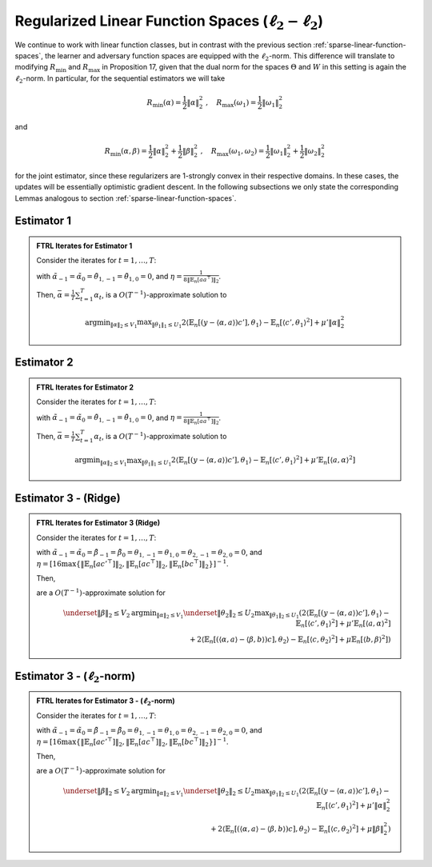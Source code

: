 .. _regularized-linear-function-spaces:

Regularized Linear Function Spaces (:math:`\ell_2-\ell_2`)
==========================================================

We continue to work with linear function classes, but in contrast with the previous section :ref:`sparse-linear-function-spaces`, the learner and adversary function spaces are equipped with the :math:`\ell_2`-norm. This difference will translate to modifying :math:`R_{\min}` and :math:`R_{\max}` in Proposition 17, given that the dual norm for the spaces :math:`\Theta` and :math:`W` in this setting is again the :math:`\ell_2`-norm. In particular, for the sequential estimators we will take

.. math::

    R_{\min}(\alpha) = \frac{1}{2}\|\alpha\|_2^2 \;,\quad R_{\max}(\omega_1) = \frac{1}{2}\|\omega_1\|_2^2

and

.. math::

    R_{\min}(\alpha, \beta) = \frac{1}{2}\|\alpha\|_2^2 + \frac{1}{2}\|\beta\|_2^2 \;,\quad R_{\max}(\omega_1, \omega_2) = \frac{1}{2}\|\omega_1\|_2^2 + \frac{1}{2}\|\omega_2\|_2^2

for the joint estimator, since these regularizers are 1-strongly convex in their respective domains. In these cases, the updates will be essentially optimistic gradient descent. In the following subsections we only state the corresponding Lemmas analogous to section :ref:`sparse-linear-function-spaces`.

.. _estimator-1-l2:

Estimator 1 
-----------

.. admonition:: FTRL Iterates for Estimator 1
    :class: lemma
    :name: regularized-l2-est1

    Consider the iterates for :math:`t=1,\ldots, T`:

    .. math::
        :nowrap:

        \begin{aligned}
        \tilde{\alpha}_{t+1} &= \tilde{\alpha}_{t}-2\eta\left(-2\mathbb{E}_n[ac'^{\top}]\theta_{1,t} + 2\mu'\tilde{\alpha}_{t}\right) + \eta\left(-2\mathbb{E}_n[ac'^{\top}]\theta_{1,t-1} + 2\mu'\tilde{\alpha}_{t-1}\right) \\
        \alpha_{t+1} &= \tilde{\alpha}_{t+1}\min\left\{1, \frac{V_1}{\| \tilde{\alpha}_{t+1}\|_2}\right\},
        \end{aligned}

    .. math::
        :nowrap:

        \begin{aligned}
        \tilde{\theta}_{1,t+1} &= \tilde{\theta}_{1,t}+2\eta\left(2\mathbb{E}_n[c'y]-2\mathbb{E}_n[c'a^\top]\alpha_{t} - 2\mathbb{E}_n[c'c'^{\top}]\tilde\theta_{1t}\right) \\
        &\qquad -\eta\left(2\mathbb{E}_n[c'y]-2\mathbb{E}_n[c'a^\top]\alpha_{t-1} - 2\mathbb{E}_n[c'c'^{\top}]\tilde\theta_{1,t-1}\right) \\
        \theta_{1,t+1} &= \tilde{\theta_1}_{t+1}\min\left\{1, \frac{U_1}{\| \tilde{\theta_1}_{t+1}\|_2}\right\}
        \end{aligned}

    with :math:`\tilde{\alpha}_{-1} = \tilde{\alpha}_{0}=\tilde{\theta}_{1,-1}=\tilde{\theta}_{1,0} = 0`, and :math:`\eta = \frac{1}{8\|\mathbb{E}_n[aa^\top]\|_2}`.

    Then, :math:`\bar{\alpha} = \frac{1}{T}\sum_{t=1}^{T}\alpha_t`, is a :math:`O(T^{-1})`-approximate solution to

    .. math::

        \operatorname{argmin}_{\|\alpha\|_2 \leq V_1} \max _{\|\theta_1\|_1 \leq U_1} 2\langle\mathbb{E}_n[(y-\langle\alpha, a\rangle)c'],\theta_1\rangle -\mathbb{E}_n[\langle c',\theta_1\rangle^2]+\mu'\|\alpha\|_2^2

.. autosummary::
   :toctree: _autosummary
   :template: class.rst

   sparse_l2_l2.sparse_l2vsl2

.. _estimator-2-l2:

Estimator 2 
-----------

.. admonition:: FTRL Iterates for Estimator 2
    :class: lemma
    :name: regularized-l2-est2

    Consider the iterates for :math:`t=1,\ldots, T`:

    .. math::
        :nowrap:

        \begin{aligned}
        \tilde{\alpha}_{t+1} &= \tilde{\alpha}_{t}-2\eta\left(-2\mathbb{E}_n[ac'^{\top}]\theta_{1,t} + 2\mu'\mathbb{E}_n[aa^\top]\tilde{\alpha}_{t}\right) + \eta\left(-2\mathbb{E}_n[ac'^{\top}]\theta_{1,t-1} + 2\mu'\mathbb{E}_n[aa^\top]\tilde{\alpha}_{t-1}\right) \\
        \alpha_{t+1} &= \tilde{\alpha}_{t+1}\min\left\{1, \frac{V_1}{\| \tilde{\alpha}_{t+1}\|_2}\right\},
        \end{aligned}

    .. math::
        :nowrap:

        \begin{aligned}
        \tilde{\theta}_{1,t+1} &= \tilde{\theta}_{1,t}+2\eta\left(2\mathbb{E}_n[c'y]-2\mathbb{E}_n[c'a^\top]\alpha_{t} - 2\mathbb{E}_n[c'c'^{\top}]\tilde\theta_{1t}\right) \\
        &\qquad -\eta\left(2\mathbb{E}_n[c'y]-2\mathbb{E}_n[c'a^\top]\alpha_{t-1} - 2\mathbb{E}_n[c'c'^{\top}]\tilde\theta_{1,t-1}\right)\\
        \theta_{1,t+1} &= \tilde{\theta_1}_{t+1}\min\left\{1, \frac{U_1}{\| \tilde{\theta_1}_{t+1}\|_2}\right\}
        \end{aligned}

    with :math:`\tilde{\alpha}_{-1} = \tilde{\alpha}_{0}=\tilde{\theta}_{1,-1}=\tilde{\theta}_{1,0} = 0`, and :math:`\eta = \frac{1}{8\|\mathbb{E}_n[aa^\top]\|_2}`.

    Then, :math:`\bar{\alpha} = \frac{1}{T}\sum_{t=1}^{T}\alpha_t`, is a :math:`O(T^{-1})`-approximate solution to

    .. math::

        \operatorname{argmin}_{\|\alpha\|_2 \leq V_1} \max _{\|\theta_1\|_1 \leq U_1} 2\langle\mathbb{E}_n[(y-\langle\alpha, a\rangle)c'],\theta_1\rangle -\mathbb{E}_n[\langle c',\theta_1\rangle^2]+\mu'\mathbb{E}_n[\langle a,\alpha\rangle^2]

.. autosummary::
   :toctree: _autosummary
   :template: class.rst

   sparse_l2_l2.sparse_ridge_l2vsl2

.. _estimator-3-ridge-l2:


Estimator 3 - (Ridge)
-------------------

.. admonition:: FTRL Iterates for Estimator 3 (Ridge)
    :class: lemma
    :name: regularized-l2-est3-ridge

    Consider the iterates for :math:`t=1,\ldots, T`:

    .. math::
        :nowrap:

        \begin{aligned}
        \tilde{\alpha}_{t+1} &= \tilde{\alpha}_{t} -2\eta\left(-2\mathbb{E}_n[ac'^{\top}]\theta_{1,t} + 2\mu'\mathbb{E}_n[aa^\top]\tilde\alpha_{t}+ 2\mathbb{E}_n[ac^\top]\theta_{2,t}\right) \\
        &\qquad +\eta\left(-2\mathbb{E}_n[ac'^{\top}]\theta_{1,t-1} + 2\mu'\mathbb{E}_n[aa^\top]\tilde\alpha_{t-1}+ 2\mathbb{E}_n[ac^\top]\theta_{2,t-1}\right) \\
        \alpha_{t+1} &= \tilde{\alpha}_{t+1}\min\left\{1, \frac{V_1}{\| \tilde{\alpha}_{t+1}\|_2}\right\}, \\
        \tilde{\beta}_{t+1} &= \tilde{\beta}_{t}-2\eta\left(-2\mathbb{E}_n[bc^\top]\theta_{2,t}+2\mu\mathbb{E}_n[bb^\top]\tilde\beta_{t}\right)+\eta\left(-2\mathbb{E}_n[bc^\top]\theta_{2,t-1}+2\mu\mathbb{E}_n[bb^\top]\tilde\beta_{t-1}\right) \\
        \beta_{t+1} &= \tilde{\beta}_{t+1}\min\left\{1, \frac{V_2}{\| \tilde{\beta}_{t+1}\|_2}\right\},
        \end{aligned}

    .. math::
        :nowrap:

        \begin{aligned}
        \tilde{\theta}_{1,t+1} &= \tilde{\theta}_{1,t}+2\eta\left(2\mathbb{E}_n[c'y]-2\mathbb{E}_n[c'a^\top]\alpha_{t} - 2\mathbb{E}_n[c'c'^{\top}]\tilde\theta_{1,t}\right) \\
        &\qquad -\eta\left(2\mathbb{E}_n[c'y]-2\mathbb{E}_n[c'a^\top]\alpha_{t-1} - 2\mathbb{E}_n[c'c'^{\top}]\tilde\theta_{1,t-1}\right)\\
        \tilde\theta_{1,t+1} &= \tilde{\theta}_{1,t+1}\min\left\{1, \frac{U_1}{\| \tilde{\theta}_{1,t+1}\|_2}\right\}, \\
        \tilde{\theta}_{2,t+1} &= \tilde{\theta}_{2,t}+2\eta\left(2\mathbb{E}_n[ca^\top]\alpha_{t}-2\mathbb{E}_n[cb^\top]\beta_{t} - 2\mathbb{E}_n[cc^{\top}]\tilde\theta_{2,t}\right) \\
        &\qquad -\eta\left(2\mathbb{E}_n[ca^\top]\alpha_{t-1}-2\mathbb{E}_n[cb^\top]\beta_{t-1} - 2\mathbb{E}_n[cc^{\top}]\tilde\theta_{2,t-1}\right)\\
        \tilde\theta_{2,t+1} &= \tilde{\theta}_{2,t+1}\min\left\{1, \frac{U_2}{\| \tilde{\theta}_{2,t+1}\|_2}\right\}
        \end{aligned}

    with :math:`\tilde{\alpha}_{-1} = \tilde{\alpha}_{0} = \tilde{\beta}_{-1} = \tilde{\beta}_{0}= \theta_{1,-1}=\theta_{1,0} = \theta_{2,-1}=\theta_{2,0}= 0`, and :math:`\eta = [16\max\left\{\left\|\mathbb{E}_n[ac'^\top]\right\|_2, \left\|\mathbb{E}_n[ac^\top]\right\|_2, \left\| \mathbb{E}_n[bc^\top]\right\|_2\right\}]^{-1}`.

    Then,

    .. math::
        :nowrap:

        \begin{aligned}
        \bar{\alpha} = \frac{1}{T}\sum_{t=1}^{T}\alpha_{t}\,,\quad \bar{\beta} = \frac{1}{T}\sum_{t=1}^{T}\beta_{t}
        \end{aligned}

    are a :math:`O(T^{-1})`-approximate solution for

    .. math::

        \underset{\|\beta\|_2 \leq V_2}{\operatorname{argmin}_{\|\alpha\|_2 \leq V_1}} \underset{\|\theta_2\|_2\leq U_2}{\max _{\|\theta_1\|_2\leq U_1}} \left( 2\langle\mathbb{E}_n[(y-\langle\alpha, a\rangle)c'],\theta_1\rangle -\mathbb{E}_n[\langle c',\theta_1\rangle^2]+\mu'\mathbb{E}_n[\langle a,\alpha\rangle^2] \right. \\
        \left. + 2\langle\mathbb{E}_n[(\langle\alpha, a\rangle-\langle\beta, b\rangle)c],\theta_2\rangle -\mathbb{E}_n[\langle c,\theta_2\rangle^2]+\mu\mathbb{E}_n[\langle b,\beta\rangle^2] \right)

.. autosummary::
   :toctree: _autosummary
   :template: class.rst

   sparse2_l2_l2.sparse2_ridge_l2vsl2

.. _estimator-3-l2:

Estimator 3 - (:math:`\ell_2`-norm)
-----------------------------------

.. admonition:: FTRL Iterates for Estimator 3 - (:math:`\ell_2`-norm)
    :class: lemma
    :name: regularized-l2-est3

    Consider the iterates for :math:`t=1,\ldots, T`:

    .. math::
        :nowrap:
    
        \begin{aligned}
        \tilde{\alpha}_{t+1} &= \tilde{\alpha}_{t} -2\eta\left(-2\mathbb{E}_n[ac'^{\top}]\theta_{1,t} + 2\mu'\tilde\alpha_{t}+ 2\mathbb{E}_n[ac^\top]\theta_{2,t}\right) \\
        &\qquad +\eta\left(-2\mathbb{E}_n[ac'^{\top}]\theta_{1,t-1} + 2\mu'\tilde\alpha_{t-1}+ 2\mathbb{E}_n[ac^\top]\theta_{2,t-1}\right) \\
        \alpha_{t+1} &= \tilde{\alpha}_{t+1}\min\left\{1, \frac{V_1}{\| \tilde{\alpha}_{t+1}\|_2}\right\},\\
        \tilde{\beta}_{t+1} &= \tilde{\beta}_{t}-2\eta\left(-2\mathbb{E}_n[bc^\top]\theta_{2,t}+2\mu\tilde\beta_{t}\right)+\eta\left(-2\mathbb{E}_n[bc^\top]\theta_{2,t-1}+2\mu\tilde\beta_{t-1}\right) \\
        \beta_{t+1} &= \tilde{\beta}_{t+1}\min\left\{1, \frac{V_2}{\| \tilde{\beta}_{t+1}\|_2}\right\},
        \end{aligned}


    .. math::
        :nowrap:

        \begin{aligned}
        \tilde{\theta}_{1,t+1} &= \tilde{\theta}_{1,t}+2\eta\left(2\mathbb{E}_n[c'y]-2\mathbb{E}_n[c'a^\top]\alpha_{t} - 2\mathbb{E}_n[c'c'^{\top}]\tilde\theta_{1,t}\right) \\
        &\qquad -\eta\left(2\mathbb{E}_n[c'y]-2\mathbb{E}_n[c'a^\top]\alpha_{t-1} - 2\mathbb{E}_n[c'c'^{\top}]\tilde\theta_{1,t-1}\right)\\
        \tilde\theta_{1,t+1} &= \tilde{\theta}_{1,t+1}\min\left\{1, \frac{U_1}{\| \tilde{\theta}_{1,t+1}\|_2}\right\}\\
        \tilde{\theta}_{2,t+1} &= \tilde{\theta}_{2,t}+2\eta\left(2\mathbb{E}_n[ca^\top]\alpha_{t}-2\mathbb{E}_n[cb^\top]\beta_{t} - 2\mathbb{E}_n[cc^{\top}]\tilde\theta_{2,t}\right) \\
        &\qquad -\eta\left(2\mathbb{E}_n[ca^\top]\alpha_{t-1}-2\mathbb{E}_n[cb^\top]\beta_{t-1} - 2\mathbb{E}_n[cc^{\top}]\tilde\theta_{2,t-1}\right)\\
        \tilde\theta_{2,t+1} &= \tilde{\theta}_{2,t+1}\min\left\{1, \frac{U_2}{\| \tilde{\theta}_{2,t+1}\|_2}\right\}
        \end{aligned}

    with :math:`\tilde{\alpha}_{-1} = \tilde{\alpha}_{0} = \tilde{\beta}_{-1} = \tilde{\beta}_{0}= \theta_{1,-1}=\theta_{1,0} = \theta_{2,-1}=\theta_{2,0}= 0`, and :math:`\eta = [16\max\left\{\left\|\mathbb{E}_n[ac'^\top]\right\|_2, \left\|\mathbb{E}_n[ac^\top]\right\|_2, \left\| \mathbb{E}_n[bc^\top]\right\|_2\right\}]^{-1}`.

    Then,

    .. math::
        :nowrap:

        \begin{aligned}
        \bar{\alpha} = \frac{1}{T}\sum_{t=1}^{T}\alpha_{t}\,,\quad \bar{\beta} = \frac{1}{T}\sum_{t=1}^{T}\beta_{t}
        \end{aligned}

    are a :math:`O(T^{-1})`-approximate solution for

    .. math::

        \underset{\|\beta\|_2 \leq V_2}{\operatorname{argmin}_{\|\alpha\|_2 \leq V_1}} \underset{\|\theta_2\|_2\leq U_2}{\max _{\|\theta_1\|_2\leq U_1}} \left( 2\langle\mathbb{E}_n[(y-\langle\alpha, a\rangle)c'],\theta_1\rangle -\mathbb{E}_n[\langle c',\theta_1\rangle^2]+\mu'\|\alpha\|_2^2 \right. \\
        \left. + 2\langle\mathbb{E}_n[(\langle\alpha, a\rangle-\langle\beta, b\rangle)c],\theta_2\rangle -\mathbb{E}_n[\langle c,\theta_2\rangle^2]+\mu\|\beta\|_2^2 \right)

.. autosummary::
   :toctree: _autosummary
   :template: class.rst

   sparse2_l2_l2.sparse2_l2vsl2
